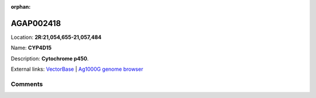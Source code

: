 :orphan:



AGAP002418
==========

Location: **2R:21,054,655-21,057,484**

Name: **CYP4D15**

Description: **Cytochrome p450**.

External links:
`VectorBase <https://www.vectorbase.org/Anopheles_gambiae/Gene/Summary?g=AGAP002418>`_ |
`Ag1000G genome browser <https://www.malariagen.net/apps/ag1000g/phase1-AR3/index.html?genome_region=2R:21054655-21057484#genomebrowser>`_





Comments
--------


.. raw:: html

    <div id="disqus_thread"></div>
    <script>
    
    var disqus_config = function () {
        this.page.identifier = '/gene/AGAP002418';
    };
    
    (function() { // DON'T EDIT BELOW THIS LINE
    var d = document, s = d.createElement('script');
    s.src = 'https://agam-selection-atlas.disqus.com/embed.js';
    s.setAttribute('data-timestamp', +new Date());
    (d.head || d.body).appendChild(s);
    })();
    </script>
    <noscript>Please enable JavaScript to view the <a href="https://disqus.com/?ref_noscript">comments.</a></noscript>


